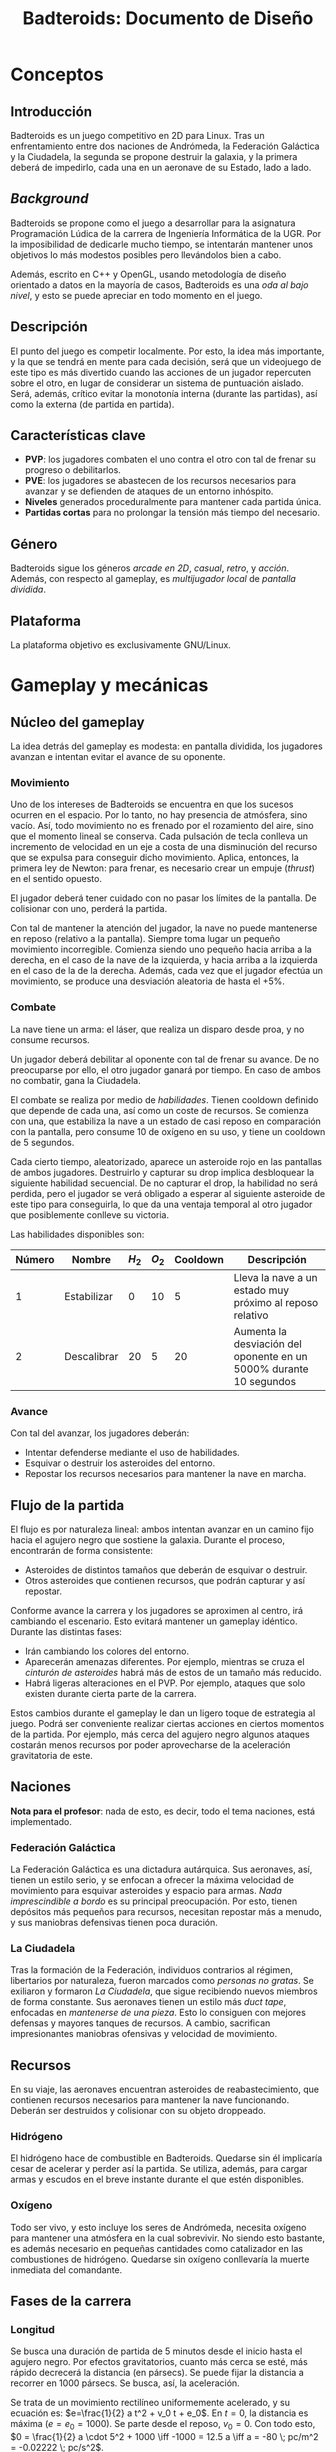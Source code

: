 #+TITLE: Badteroids: Documento de Diseño
#+OPTIONS: toc:nil

* Conceptos
** Introducción
Badteroids es un juego competitivo en 2D para Linux. Tras un enfrentamiento entre dos naciones de Andrómeda, la Federación Galáctica y la Ciudadela, la segunda se propone destruir la galaxia, y la primera deberá de impedirlo, cada una en un aeronave de su Estado, lado a lado.
** /Background/
Badteroids se propone como el juego a desarrollar para la asignatura Programación Lúdica de la carrera de Ingeniería Informática de la UGR. Por la imposibilidad de dedicarle mucho tiempo, se intentarán mantener unos objetivos lo más modestos posibles pero llevándolos bien a cabo.

Además, escrito en C++ y OpenGL, usando metodología de diseño orientado a datos en la mayoría de casos, Badteroids es una /oda al bajo nivel/, y esto se puede apreciar en todo momento en el juego.
** Descripción
El punto del juego es competir localmente. Por esto, la idea más importante, y la que se tendrá en mente para cada decisión, será que un videojuego de este tipo es más divertido cuando las acciones de un jugador repercuten sobre el otro, en lugar de considerar un sistema de puntuación aislado. Será, además, crítico evitar la monotonía interna (durante las partidas), así como la externa (de partida en partida).
** Características clave
- *PVP*: los jugadores combaten el uno contra el otro con tal de frenar su progreso o debilitarlos.
- *PVE*: los jugadores se abastecen de los recursos necesarios para avanzar y se defienden de ataques de un entorno inhóspito.
- *Niveles* generados proceduralmente para mantener cada partida única.
- *Partidas cortas* para no prolongar la tensión más tiempo del necesario.
** Género
Badteroids sigue los géneros /arcade en 2D/, /casual/, /retro/, y /acción/. Además, con respecto al gameplay, es /multijugador local/ de /pantalla dividida/.
** Plataforma
La plataforma objetivo es exclusivamente GNU/Linux.
* Gameplay y mecánicas
** Núcleo del gameplay
La idea detrás del gameplay es modesta: en pantalla dividida, los jugadores avanzan e intentan evitar el avance de su oponente.
*** Movimiento
Uno de los intereses de Badteroids se encuentra en que los sucesos ocurren en el espacio. Por lo tanto, no hay presencia de atmósfera, sino vacío. Así, todo movimiento no es frenado por el rozamiento del aire, sino que el momento lineal se conserva. Cada pulsación de tecla conlleva un incremento de velocidad en un eje a costa de una disminución del recurso que se expulsa para conseguir dicho movimiento. Aplica, entonces, la primera ley de Newton: para frenar, es necesario crear un empuje (/thrust/) en el sentido opuesto.

El jugador deberá tener cuidado con no pasar los límites de la pantalla. De colisionar con uno, perderá la partida.

Con tal de mantener la atención del jugador, la nave no puede mantenerse en reposo (relativo a la pantalla). Siempre toma lugar un pequeño movimiento incorregible. Comienza siendo uno pequeño hacia arriba a la derecha, en el caso de la nave de la izquierda, y hacia arriba a la izquierda en el caso de la de la derecha. Además, cada vez que el jugador efectúa un movimiento, se produce una desviación aleatoria de hasta el +5%.

*** Combate
La nave tiene un arma: el láser, que realiza un disparo desde proa, y no consume recursos.

Un jugador deberá debilitar al oponente con tal de frenar su avance. De no preocuparse por ello, el otro jugador ganará por tiempo. En caso de ambos no combatir, gana la Ciudadela.

El combate se realiza por medio de /habilidades/. Tienen cooldown definido que depende de cada una, así como un coste de recursos. Se comienza con una, que estabiliza la nave a un estado de casi reposo en comparación con la pantalla, pero consume 10 de oxígeno en su uso, y tiene un cooldown de 5 segundos.

Cada cierto tiempo, aleatorizado, aparece un asteroide rojo en las pantallas de ambos jugadores. Destruirlo y capturar su drop implica desbloquear la siguiente habilidad secuencial. De no capturar el drop, la habilidad no será perdida, pero el jugador se verá obligado a esperar al siguiente asteroide de este tipo para conseguirla, lo que da una ventaja temporal al otro jugador que posiblemente conlleve su victoria.

Las habilidades disponibles son:

| Número | Nombre      | $H_2$ | $O_2$ | Cooldown | Descripción                                                        |
|--------+-------------+-------+-------+----------+--------------------------------------------------------------------|
|      1 | Estabilizar |     0 |    10 |        5 | Lleva la nave a un estado muy próximo al reposo relativo           |
|      2 | Descalibrar |    20 |     5 |       20 | Aumenta la desviación del oponente en un 5000% durante 10 segundos |

*** Avance
Con tal del avanzar, los jugadores deberán:

- Intentar defenderse mediante el uso de habilidades.
- Esquivar o destruir los asteroides del entorno.
- Repostar los recursos necesarios para mantener la nave en marcha.
** Flujo de la partida
El flujo es por naturaleza lineal: ambos intentan avanzar en un camino fijo hacia el agujero negro que sostiene la galaxia. Durante el proceso, encontrarán de forma consistente:

- Asteroides de distintos tamaños que deberán de esquivar o destruir.
- Otros asteroides que contienen recursos, que podrán capturar y así repostar.

Conforme avance la carrera y los jugadores se aproximen al centro, irá cambiando el escenario. Esto evitará mantener un gameplay idéntico. Durante las distintas fases:

- Irán cambiando los colores del entorno.
- Aparecerán amenazas diferentes. Por ejemplo, mientras se cruza el /cinturón de asteroides/ habrá más de estos de un tamaño más reducido.
- Habrá ligeras alteraciones en el PVP. Por ejemplo, ataques que solo existen durante cierta parte de la carrera.

Estos cambios durante el gameplay le dan un ligero toque de estrategia al juego. Podrá ser conveniente realizar ciertas acciones en ciertos momentos de la partida. Por ejemplo, más cerca del agujero negro algunos ataques costarán menos recursos por poder aprovecharse de la aceleración gravitatoria de este.
** Naciones
*Nota para el profesor*: nada de esto, es decir, todo el tema naciones, está implementado.

*** Federación Galáctica
La Federación Galáctica es una dictadura autárquica. Sus aeronaves, así, tienen un estilo serio, y se enfocan a ofrecer la máxima velocidad de movimiento para esquivar asteroides y espacio para armas. /Nada imprescindible a bordo/ es su principal preocupación. Por esto, tienen depósitos más pequeños para recursos, necesitan repostar más a menudo, y sus maniobras defensivas tienen poca duración.
*** La Ciudadela
Tras la formación de la Federación, individuos contrarios al régimen, libertarios por naturaleza, fueron marcados como /personas no gratas/. Se exiliaron y formaron /La Ciudadela/, que sigue recibiendo nuevos miembros de forma constante. Sus aeronaves tienen un estilo más /duct tape/, enfocadas en /mantenerse de una pieza/. Esto lo consiguen con mejores defensas y mayores tanques de recursos. A cambio, sacrifican impresionantes maniobras ofensivas y velocidad de movimiento.
** Recursos
En su viaje, las aeronaves encuentran asteroides de reabastecimiento, que contienen recursos necesarios para mantener la nave funcionando. Deberán ser destruidos y colisionar con su objeto droppeado.
*** Hidrógeno
El hidrógeno hace de combustible en Badteroids. Quedarse sin él implicaría cesar de acelerar y perder así la partida. Se utiliza, además, para cargar armas y escudos en el breve instante durante el que estén disponibles.
*** Oxígeno
Todo ser vivo, y esto incluye los seres de Andrómeda, necesita oxígeno para mantener una atmósfera en la cual sobrevivir. No siendo esto bastante, es además necesario en pequeñas cantidades como catalizador en las combustiones de hidrógeno. Quedarse sin oxígeno conllevaría la muerte inmediata del comandante.
** Fases de la carrera
*** Longitud
Se busca una duración de partida de 5 minutos desde el inicio hasta el agujero negro. Por efectos gravitatorios, cuanto más cerca se esté, más rápido decrecerá la distancia (en pársecs). Se puede fijar la distancia a recorrer en 1000 pársecs. Se busca, así, la aceleración.

Se trata de un movimiento rectilíneo uniformemente acelerado, y su ecuación es: $e=\frac{1}{2} a t^2 + v_0 t + e_0$. En $t=0$, la distancia es máxima ($e = e_0 = 1000$). Se parte desde el reposo, $v_0=0$. Con todo esto, $0 = \frac{1}{2} a \cdot 5^2 + 1000 \iff -1000 = 12.5 a \iff a = -80 \; pc/m^2 = -0.02222 \; pc/s^2$.
*** Fases
Las fases (/stages/) de la partida son las siguientes:

| Comienzo |  Fin | Nombre                 | Descripción                                                                                  |
|----------+------+------------------------+----------------------------------------------------------------------------------------------|
|     0:00 | 2:00 | Comienzo               | Estado usual de Badteroids                                                                   |
|     2:00 | 2:30 | Cinturón de asteroides | Se cuadriplica la frecuencia de generación de asteroides, y estos son más pequeños (más rápidos) |
|     2:30 | 4:00 | Descanso               | Vuelta al estado usual durante minuto y medio                                                |
|     4:00 | 5:00 | Horizonte de eventos   | En la marca de los cuatro minutos se pasa el horizonte de eventos. A partir de ahí, desaparecen las estrellas del fondo y dejan de aparecer asteroides  |
** Controles
Los controles están pensados para ser jugados por cada jugador con su mano derecha, ambos sobre el teclado.

Para el jugador de la izquierda, los controles son:
- ~W~: propulsión proa.
- ~A~: propulsión babor.
- ~S~: propulsión popa (retropopulsión).
- ~D~: propulsión estribor.
- ~Q~: disparo láser.
- ~E~: efectuar habilidad seleccionada.
- ~Z~: seleccionar la habilidad anterior en la lista.
- ~X~: seleccionar la habilidad siguiente en la lista.

Para el de la derecha, son análogos, pero con ~IJKL~ en lugar de ~WASD~. Entonces, ~QEZX~ serían ~UOM,~.

Los botones de ~Ctrl~, tanto el izquierdo como el derecho, para que puedan pulsarlo ambos jugadores, pausan el juego.

Las siguientes son herramientas de debugging (trucos):
- ~F11~: avanza artificialmente el tiempo de juego hasta 5 segundos antes del siguiente /stage/.
- ~F12~: modo Dios. Las aeronaves no resuelven colisiones.

* Interfaz y gráficos
** Menús
Badteroids tiene tres pantallas de menú: la principal, la de ajustes, y la de pausa.
*** Menú principal
Se muestra al iniciar el juego. Su fondo es el usual de Badteroids, salvo que es estático. Contiene el título del videojuego, y tres opciones:
- /PLAY/, para comenzar una nueva partida.
- /SETTINGS/, abre el menú de ajustes.
- /EXIT/, para salir.

*** Menú de ajustes
Al entrar en /SETTINGS/ dentro del menú principal, aparecen opciones de ajustes del juego, bajo el rótulo /SETTINGS/, y sobre un botón /BACK/ para volver. Los cambios deberán guardarse automáticamente al modificarse, y permanecer al reiniciar el juego.

- /VSync/Flex mode/, selecciona entre dos modos de dibujado de frames: VSync, es decir, una vez entre refresco de pantallas, lo que evita el tearing, y /Flex mode/, es decir, sin límite de FPS, para poder medir los valores que alcanza el juego. Por defecto, se usa VSync.
- /MSAA/, selecciona el nivel de Multi-Sample Anti-Aliasing a usar. Los valores posibles son: 0, 2, 4, 8, 16, y 32. Por defecto, se usa MSAAx16.
- /FPS off/on/, permite elegir entre mostrar los FPS en la esquina superior izquierda de la pantalla u ocultarlos. Por defecto, no se muestran.

*** Menú de pausa
Durante una partida, como se dijo anteriormente, pulsar cualquiera de las teclas CTRL pausa el juego. Se permite de esta manera para que ambos jugadores puedan pausar en todo momento. En este menú, bajo el rótulo /PAUSE/, se muestran dos opciones:
- /RESUME/, para continuar el juego. Pulsar de nuevo CTRL tiene la misma acción. De seleccionarse esta opción, se reanuda la partida.
- /EXIT/, para abandonar la partida y volver al menú principal.

** HUD
Durante una partida, existen ciertos metaelementos en primer plano que aportan información sobre el juego. El indicador de FPS, de estar activo, está en la esquina superior izquierda.

Bajo el contador de FPS está la información para el jugador izquierdo, y en su respectiva posición en la parte derecha de la pantalla está la del jugador derecho.

La información muestra la cantidad de hidrógeno en forma de texto (sobre 100), y, bajo ella, la de oxígeno.

En la parte superior central de la pantalla, se encuentra un medidor de distancia hasta el centro del agujero negro.
** Asteroides
Los asteroides son grafos completos (K_n) de distintos tamaños, velocidades, y número de vértices, que aparecen girando desde la parte superior de la pantalla. Los más pequeños giran más rápido. Con cada disparo, el número de vértices decrece hasta ser un triángulo. Disparar un triángulo implica destruirlo.

Los asteroides normales son verdes. Los que contienen hidrógeno, blancos. Los que tienen oxígeno, azules. Y los de habilidad, rojos.
** El fondo
En la partida, en todo momento hay un fondo estelado, cargado de una textura generada aleatoriamente en el momento. Se genera proceduramente, lo que no limita la resolución a la que se debe jugar.

Además, el fondo está en todo momento en movimiento para dar la sensación de velocidad.
* Generación de mundo
** Asteroides
Los asteroides se generan aleatoriamente. Conforme progresa la partida, cambian sus propiedades:
- Tipo
- Periodo de generación
- Velocidad de movimiento
- Tamaño
- Número de vértices

Al inicio del juego, se genera un asteroide cada dos segundos, con velocidad de movimiento 1.

El periodo de generación no genera los asteroides de forma uniforme. Para evitar la monotonía, al inicio del periodo (/gap/) se genera aleatoriamente un deadline dentro del rango dado, y, al pasarlo, se emite.

La velocidad de movimiento es un multiplicador condicionado al tamaño del asteroide: los más pequeños se mueven más rápido.

Su coordenada X es generada aleatoriamente.

El tipo es elegido aleatoriamente. Puede ser normal (70%), de hidrógeno (20%), o de oxígeno (10%).

Los asteroides de habilidad no son generados de la misma manera que el resto. Supongamos que el número de habilidades totales es $n$. Se comienza con una, con lo que se han de generar, durante la partida $n-1$ asteroides de este tipo. Se divide el tiempo de la partida (5 minutos, 300 segundos) en franjas de $\frac{300}{n}$ segundos. La última se deja vacía, porque dar una habilidad tan próxima al final no tiene sentido. Dentro de las otras franjas, se emite un asteroide rojo en cualquier punto de ellas, de forma análoga a lo explicado anteriormente.

Con tal de ser más fácil de acertar, el asteroide rojo es de un tamaño fijo mayor al resto, y siempre aparece en la mitad de la pantalla.
* Mercado
Badteroids está bajo la licencia de /izquierdos de autor/ GNU General Public License v3, y su distribución se llevará a cabo en este mismo repositorio de GitHub de forma gratuita, sin modo oficial de pagar por él.
* Historial de cambios
** Versión 1.0
- En "Gameplay y mecánicas -> Fases de la carrera", se ha añadido todo el apartado de "Fases".
- En "Gameplay y mecánicas -> Controles", añadida la sección de trucos.
- En "Gameplay y mecánicas -> Naciones", mención de que no estará implementado en la beta de entrega.
- En "Interfaz y gráficos -> El fondo", eliminados comentarios sobre la aceleración del fondo, pues no existe.
- En "Conceptos -> Plataforma", solo se permite GNU/Linux.
- Eliminado arte conceptual, preparado para la exportación del HTML.
** Versión 0.10
- En "Gampelay y mecánicas -> Núcleo del gameplay -> Combate", se explican las habilidades.
- En "Generación de mundo -> Asteroides", se ha añadido el de habilidad.
- En "Gameplay y mecánicas", se ha añadido "Controles"
- En "Gameplay y mecánicas -> Núcleo del gameplay -> Movimiento", ahora la desviación es del +5% en lugar de más-menos, para hacer posible la habilidad "Descalibrar".
- En "Conceptos -> Background", especificado que el OOD se usa en la mayoría de casos 👀
** Versión 0.9
- En "Gameplay y mecánicas", se ha comenzado "Fases de la carrera", que estaba pendiente hasta ahora.
- En "Interfaz y gráficos -> HUD", mención al contador de distancia.
** Versión 0.8
- En "Gameplay y mecánicas -> Núcleo del gameplay -> Combate", ahora solo se menciona la existencia de un arma, el láser, que es la única factible de hacer en el tiempo dado.
- En "Interfaz y gráficos", añadida sección "HUD".
- En "Generación de mundo -> Asteroides", añadida mención al tipo.
** Versión 0.7
- En "Gameplay y mecánicas -> Núcleo del gameplay -> Combate", se ha descartado la tercera ley de Newton al disparar. No solo porque no tiene sentido físico (es un láser), sino, más bien, porque ha resultado en un gameplay demasiado difícil de controlar, abrumador.
- En "Gameplay y mecánicas -> Recursos", se ha descartado la idea de mantener un tiempo agarrado el asteroide de reabastecimiento, pues, aún antes de implementarlo, se ha visto conforme ha avanzado el proyecto que no resultaría divertido. En su lugar, droppean un objeto abstracto.
- En "Interfaz y gráficos", se ha añadido "Asteroides".
- En "Generación de mundo", se ha añadido también "Asteroides".
** Versión 0.6
- En "Conceptos -> Background", párrafo sobre "oda al bajo nivel".
- En "Interfaz y gráficos -> Menús", "Menú de pausa".
** Versión 0.5
- En "Interfaz y gráficos", sección sobre los menús.
** Versión 0.4
- En "Gameplay y mecánicas", especificación del arma láser.
** Versión 0.3
- Comenzado "Interfaz y gráficos" con "El fondo"
** Versión 0.2.1
- Cambiada la desviación aleatoria de movimiento de +5% a ±5%.
** Versión 0.2
- Añadida mecánica de movimiento inercial y con desviación aleatoria.
** Versión 0.1
- Primera redacción del documento.
